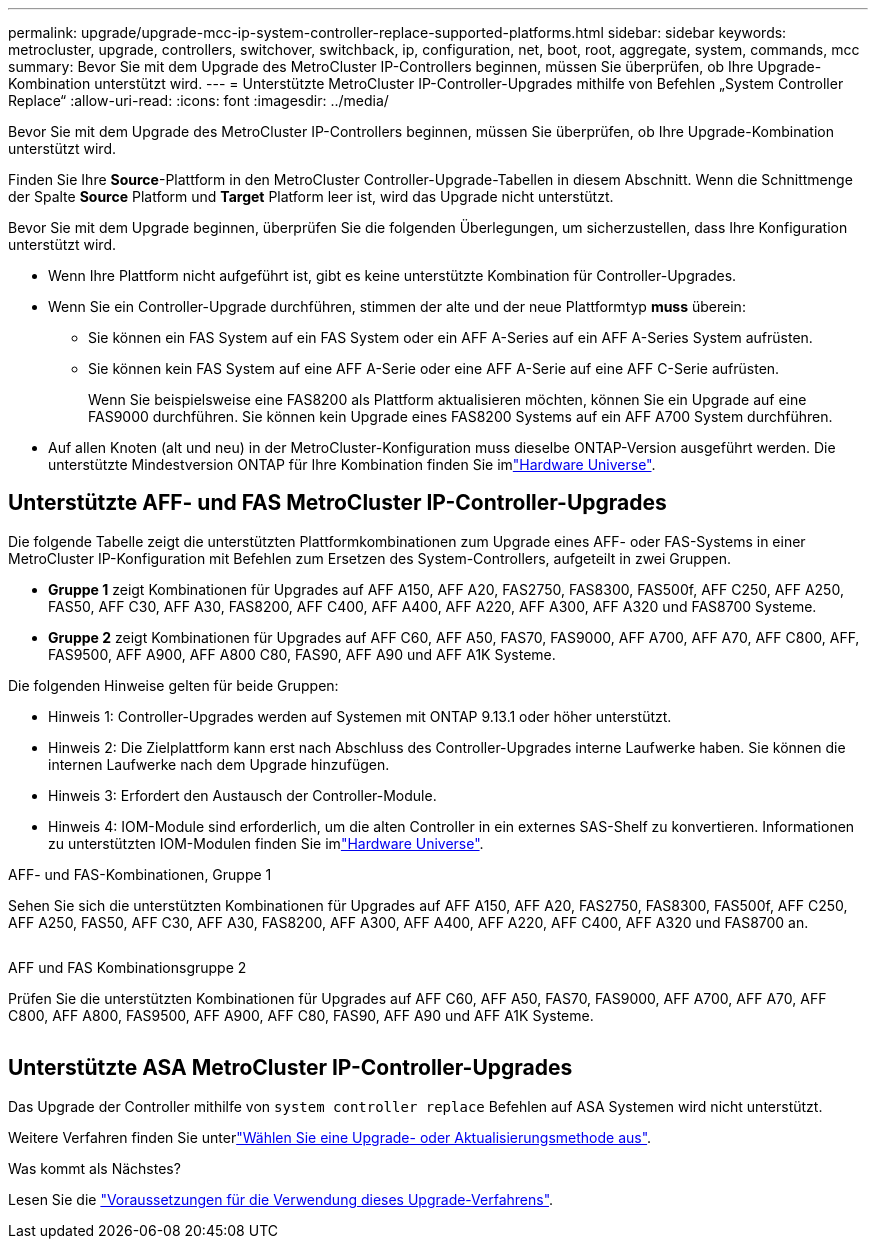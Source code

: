 ---
permalink: upgrade/upgrade-mcc-ip-system-controller-replace-supported-platforms.html 
sidebar: sidebar 
keywords: metrocluster, upgrade, controllers, switchover, switchback, ip, configuration, net, boot, root, aggregate, system, commands, mcc 
summary: Bevor Sie mit dem Upgrade des MetroCluster IP-Controllers beginnen, müssen Sie überprüfen, ob Ihre Upgrade-Kombination unterstützt wird. 
---
= Unterstützte MetroCluster IP-Controller-Upgrades mithilfe von Befehlen „System Controller Replace“
:allow-uri-read: 
:icons: font
:imagesdir: ../media/


[role="lead"]
Bevor Sie mit dem Upgrade des MetroCluster IP-Controllers beginnen, müssen Sie überprüfen, ob Ihre Upgrade-Kombination unterstützt wird.

Finden Sie Ihre *Source*-Plattform in den MetroCluster Controller-Upgrade-Tabellen in diesem Abschnitt. Wenn die Schnittmenge der Spalte *Source* Platform und *Target* Platform leer ist, wird das Upgrade nicht unterstützt.

Bevor Sie mit dem Upgrade beginnen, überprüfen Sie die folgenden Überlegungen, um sicherzustellen, dass Ihre Konfiguration unterstützt wird.

* Wenn Ihre Plattform nicht aufgeführt ist, gibt es keine unterstützte Kombination für Controller-Upgrades.
* Wenn Sie ein Controller-Upgrade durchführen, stimmen der alte und der neue Plattformtyp *muss* überein:
+
** Sie können ein FAS System auf ein FAS System oder ein AFF A-Series auf ein AFF A-Series System aufrüsten.
** Sie können kein FAS System auf eine AFF A-Serie oder eine AFF A-Serie auf eine AFF C-Serie aufrüsten.
+
Wenn Sie beispielsweise eine FAS8200 als Plattform aktualisieren möchten, können Sie ein Upgrade auf eine FAS9000 durchführen. Sie können kein Upgrade eines FAS8200 Systems auf ein AFF A700 System durchführen.



* Auf allen Knoten (alt und neu) in der MetroCluster-Konfiguration muss dieselbe ONTAP-Version ausgeführt werden. Die unterstützte Mindestversion ONTAP für Ihre Kombination finden Sie imlink:https://hwu.netapp.com["Hardware Universe"^].




== Unterstützte AFF- und FAS MetroCluster IP-Controller-Upgrades

Die folgende Tabelle zeigt die unterstützten Plattformkombinationen zum Upgrade eines AFF- oder FAS-Systems in einer MetroCluster IP-Konfiguration mit Befehlen zum Ersetzen des System-Controllers, aufgeteilt in zwei Gruppen.

* *Gruppe 1* zeigt Kombinationen für Upgrades auf AFF A150, AFF A20, FAS2750, FAS8300, FAS500f, AFF C250, AFF A250, FAS50, AFF C30, AFF A30, FAS8200, AFF C400, AFF A400, AFF A220, AFF A300, AFF A320 und FAS8700 Systeme.
* *Gruppe 2* zeigt Kombinationen für Upgrades auf AFF C60, AFF A50, FAS70, FAS9000, AFF A700, AFF A70, AFF C800, AFF, FAS9500, AFF A900, AFF A800 C80, FAS90, AFF A90 und AFF A1K Systeme.


Die folgenden Hinweise gelten für beide Gruppen:

* Hinweis 1: Controller-Upgrades werden auf Systemen mit ONTAP 9.13.1 oder höher unterstützt.
* Hinweis 2: Die Zielplattform kann erst nach Abschluss des Controller-Upgrades interne Laufwerke haben. Sie können die internen Laufwerke nach dem Upgrade hinzufügen.
* Hinweis 3: Erfordert den Austausch der Controller-Module.
* Hinweis 4: IOM-Module sind erforderlich, um die alten Controller in ein externes SAS-Shelf zu konvertieren. Informationen zu unterstützten IOM-Modulen finden Sie imlink:https://hwu.netapp.com/["Hardware Universe"^].


[role="tabbed-block"]
====
.AFF- und FAS-Kombinationen, Gruppe 1
--
Sehen Sie sich die unterstützten Kombinationen für Upgrades auf AFF A150, AFF A20, FAS2750, FAS8300, FAS500f, AFF C250, AFF A250, FAS50, AFF C30, AFF A30, FAS8200, AFF A300, AFF A400, AFF A220, AFF C400, AFF A320 und FAS8700 an.

image:../media/assisted-group-1.png[""]

--
.AFF und FAS Kombinationsgruppe 2
--
Prüfen Sie die unterstützten Kombinationen für Upgrades auf AFF C60, AFF A50, FAS70, FAS9000, AFF A700, AFF A70, AFF C800, AFF A800, FAS9500, AFF A900, AFF C80, FAS90, AFF A90 und AFF A1K Systeme.

image:../media/assisted-group-2.png[""]

--
====


== Unterstützte ASA MetroCluster IP-Controller-Upgrades

Das Upgrade der Controller mithilfe von `system controller replace` Befehlen auf ASA Systemen wird nicht unterstützt.

Weitere Verfahren finden Sie unterlink:https://docs.netapp.com/us-en/ontap-metrocluster/upgrade/concept_choosing_an_upgrade_method_mcc.html["Wählen Sie eine Upgrade- oder Aktualisierungsmethode aus"].

.Was kommt als Nächstes?
Lesen Sie die link:upgrade-mcc-ip-system-controller-replace-requirements.html["Voraussetzungen für die Verwendung dieses Upgrade-Verfahrens"].
